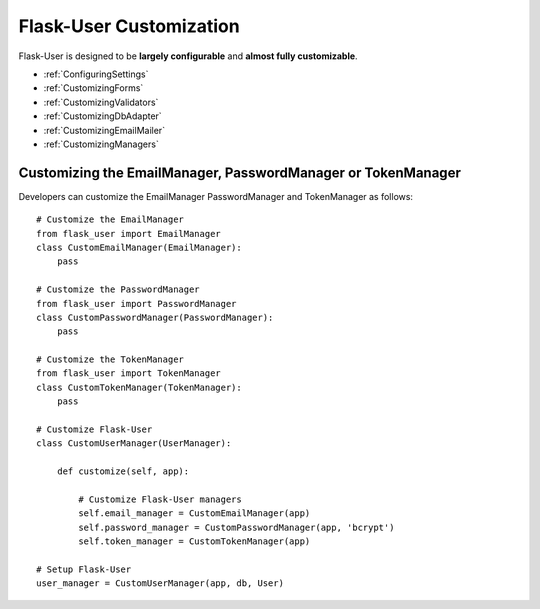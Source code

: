 Flask-User Customization
========================

Flask-User is designed to be **largely configurable** and **almost fully customizable**.

- :ref:`ConfiguringSettings`
- :ref:`CustomizingForms`
- :ref:`CustomizingValidators`
- :ref:`CustomizingDbAdapter`
- :ref:`CustomizingEmailMailer`
- :ref:`CustomizingManagers`

.. _CustomizingManagers:

Customizing the EmailManager, PasswordManager or TokenManager
-------------------------------------------------------------

Developers can customize the EmailManager PasswordManager and TokenManager as follows::

    # Customize the EmailManager
    from flask_user import EmailManager
    class CustomEmailManager(EmailManager):
        pass

    # Customize the PasswordManager
    from flask_user import PasswordManager
    class CustomPasswordManager(PasswordManager):
        pass

    # Customize the TokenManager
    from flask_user import TokenManager
    class CustomTokenManager(TokenManager):
        pass

    # Customize Flask-User
    class CustomUserManager(UserManager):

        def customize(self, app):

            # Customize Flask-User managers
            self.email_manager = CustomEmailManager(app)
            self.password_manager = CustomPasswordManager(app, 'bcrypt')
            self.token_manager = CustomTokenManager(app)

    # Setup Flask-User
    user_manager = CustomUserManager(app, db, User)

.. seealso::

    | :ref:`EmailManager`,
    | :ref:`PasswordManager`, and
    | :ref:`TokenManager`.





